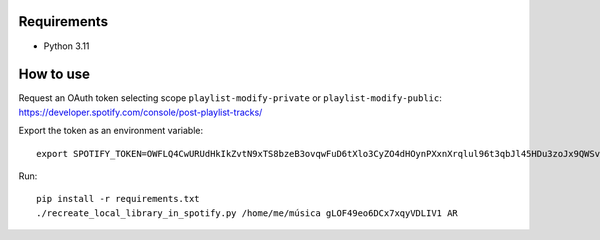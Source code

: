 Requirements
----------

* Python 3.11

How to use
----------

Request an OAuth token selecting scope ``playlist-modify-private`` or ``playlist-modify-public``:
https://developer.spotify.com/console/post-playlist-tracks/

Export the token as an environment variable::

    export SPOTIFY_TOKEN=OWFLQ4CwURUdHkIkZvtN9xTS8bzeB3ovqwFuD6tXlo3CyZO4dHOynPXxnXrqlul96t3qbJl45HDu3zoJx9QWSvnT0n4GosGgG4PLRQTEMHs79apr85dR    GnJREFKtkdpksTJpyCkAeBe0PRoqF0p7cLCv7I7SIncOTj1UBJTPrkpe7fDFnJJbXq80lUMeyrNaDub0D9MVBMCP3qEDyhc

Run::

    pip install -r requirements.txt
    ./recreate_local_library_in_spotify.py /home/me/música gLOF49eo6DCx7xqyVDLIV1 AR
